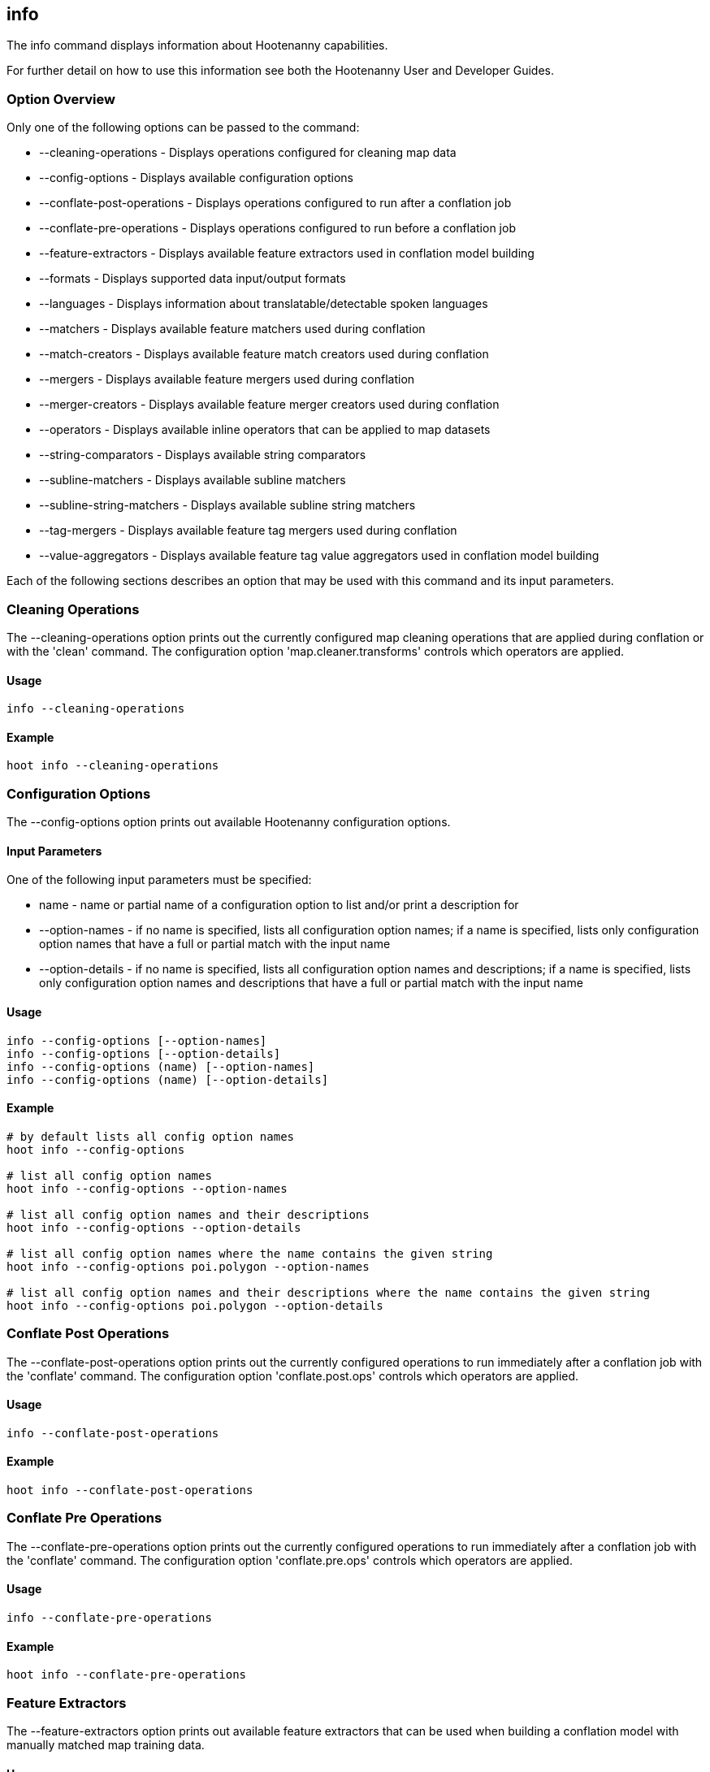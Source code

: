 [[info]]
== info

The +info+ command displays information about Hootenanny capabilities.  

For further detail on how to use this information see both the Hootenanny User and Developer Guides.

=== Option Overview

Only one of the following options can be passed to the command:

* +--cleaning-operations+      - Displays operations configured for cleaning map data
* +--config-options+           - Displays available configuration options
* +--conflate-post-operations+ - Displays operations configured to run after a conflation job
* +--conflate-pre-operations+  - Displays operations configured to run before a conflation job
* +--feature-extractors+       - Displays available feature extractors used in conflation model building
* +--formats+                  - Displays supported data input/output formats
* +--languages+                - Displays information about translatable/detectable spoken languages
* +--matchers+                 - Displays available feature matchers used during conflation
* +--match-creators+           - Displays available feature match creators used during conflation
* +--mergers+                  - Displays available feature mergers used during conflation
* +--merger-creators+          - Displays available feature merger creators used during conflation
* +--operators+                - Displays available inline operators that can be applied to map datasets
* +--string-comparators+       - Displays available string comparators
* +--subline-matchers+         - Displays available subline matchers
* +--subline-string-matchers+  - Displays available subline string matchers
* +--tag-mergers+              - Displays available feature tag mergers used during conflation
* +--value-aggregators+        - Displays available feature tag value aggregators used in conflation model building

Each of the following sections describes an option that may be used with this command and its input parameters.

=== Cleaning Operations

The +--cleaning-operations+ option prints out the currently configured map cleaning operations that are applied during conflation or with the
'clean' command.  The configuration option 'map.cleaner.transforms' controls which operators are applied.

==== Usage

--------------------------------------
info --cleaning-operations
--------------------------------------

==== Example

--------------------------------------
hoot info --cleaning-operations
--------------------------------------

=== Configuration Options

The +--config-options+ option prints out available Hootenanny configuration options.

==== Input Parameters

One of the following input parameters must be specified:

* +name+             - name or partial name of a configuration option to list and/or print a description for
* +--option-names+   - if no name is specified, lists all configuration option names; if a name is specified, lists only 
                       configuration option names that have a full or partial match with the input name
* +--option-details+ - if no name is specified, lists all configuration option names and descriptions; if a name is specified, 
                       lists only configuration option names and descriptions that have a full or partial match with the input name

==== Usage

--------------------------------------
info --config-options [--option-names]
info --config-options [--option-details]
info --config-options (name) [--option-names]
info --config-options (name) [--option-details]
--------------------------------------

==== Example

--------------------------------------
# by default lists all config option names
hoot info --config-options

# list all config option names
hoot info --config-options --option-names

# list all config option names and their descriptions
hoot info --config-options --option-details

# list all config option names where the name contains the given string
hoot info --config-options poi.polygon --option-names

# list all config option names and their descriptions where the name contains the given string
hoot info --config-options poi.polygon --option-details
--------------------------------------

=== Conflate Post Operations

The +--conflate-post-operations+ option prints out the currently configured operations to run immediately after a conflation job with the
'conflate' command.  The configuration option 'conflate.post.ops' controls which operators are applied.

==== Usage

--------------------------------------
info --conflate-post-operations
--------------------------------------

==== Example

--------------------------------------
hoot info --conflate-post-operations
--------------------------------------

=== Conflate Pre Operations

The +--conflate-pre-operations+ option prints out the currently configured operations to run immediately after a conflation job with the
'conflate' command.  The configuration option 'conflate.pre.ops' controls which operators are applied.

==== Usage

--------------------------------------
info --conflate-pre-operations
--------------------------------------

==== Example

--------------------------------------
hoot info --conflate-pre-operations
--------------------------------------

=== Feature Extractors

The +--feature-extractors+ option prints out available feature extractors that can be used when building a conflation model with 
manually matched map training data. 

==== Usage

--------------------------------------
info --feature-extractors
--------------------------------------

==== Example

--------------------------------------
hoot info --feature-extractors
--------------------------------------

=== Formats

The +--formats+ option prints out supported data formats.

==== Usage

--------------------------------------
info --formats [--input] [--output]
--------------------------------------

==== Example

--------------------------------------
# prints all
hoot info --formats

hoot info --format --input

hoot info --format --output
--------------------------------------

=== Languages

The +languages+ option displays information about Hootenanny language translation/detection capabilities.

All uses of the +languages+ command require the following configuration options to be populated: 
* hoot.services.auth.user.name
* hoot.services.auth.access.token
* hoot.services.auth.access.token.secret

For more information on logging into the web services, see the 'login' command documentation.  Those options are omitted from the 
following command examples.

Only one of the following options can be passed to the command:

* +--detectable+    - Prints all spoken languages that Hootenanny can detect and the detectors that can detect them
* +--detectors+     - Prints all available language detector implementations for the translation service
* +--translatable+  - Prints all spoken languages that Hootenanny translate from to English and the translators that can translate them
* +--translators+   - Prints all available language translator implementations for the translation service

The +--detectors+ option prints out all available language detectors that can be used with the Hootenanny web services.

==== Usage

--------------------------------------
info --languages --detectors
--------------------------------------

==== Example

--------------------------------------
hoot info --languages --detectors
--------------------------------------

The +--translators+ option prints out all available language translators that can be used with the Hootenanny web services.

==== Usage

--------------------------------------
info --languages --translators
--------------------------------------

==== Example

--------------------------------------
hoot info --languages --translators
--------------------------------------

The +--detectable+ option prints out spoken languages which Hootenanny can detect when using the Hootenanny web services.

==== Usage

--------------------------------------
info --languages --detectable
--------------------------------------

==== Example

--------------------------------------
hoot info --languages --detectable
--------------------------------------

The +--translatable+ option prints out spoken languages which Hootenanny can translate from to English when using the Hootenanny web 
services.

==== Usage

--------------------------------------
info --languages --translatable
--------------------------------------

==== Example

--------------------------------------
hoot info --languages --translatable
--------------------------------------

=== Matchers

The +--matchers+ option prints out available conflate matchers that may be applied when conflating data.  Matchers contain the criteria to match
a specific pair of features

==== Usage

--------------------------------------
info --matchers
--------------------------------------

==== Example

--------------------------------------
hoot info --matchers
--------------------------------------

=== Match Creators

The +--match-creators+ option prints out available conflate match creators that may be applied when conflating data.  Match Creators are
responsible for spawning matchers.

==== Usage

--------------------------------------
info --match-creators
--------------------------------------

==== Example

--------------------------------------
hoot info --match-creators
--------------------------------------

=== Mergers

The +--mergers+ option prints out available conflate mergers that may be applied when conflating data.  Mergers are created to merge a feature
pair supported by a corresponding matcher.

==== Usage

--------------------------------------
info --mergers
--------------------------------------

==== Example

--------------------------------------
hoot info --mergers
--------------------------------------

=== Merger Creators

The +--merger-creators+ option prints out available conflate merger creators that may be applied when conflating data.  Merger Creators are
responsible for spawning mergers.

==== Usage

--------------------------------------
info --merger-creators
--------------------------------------

==== Example

--------------------------------------
hoot info --merger-creators
--------------------------------------

=== Operators

The +--operators+ option prints out available inline operators that can be applied to map data in a Hootenanny command.  Map operators
can be criterion, operations, or visitors.  

* An example of an operation is DuplicateWayRemover, which removes all duplicate ways from a map.  
* An example of a criterion is NodeCriterion, which acts as a filter to return all nodes in a map.  
* An example of a visitor is RemoveTagsVisitor, which removes selected tags from features in a map.

==== Usage

--------------------------------------
info --operators
--------------------------------------

==== Example

--------------------------------------
# lists all available operators
hoot info --operators

# criterion example - filters only nodes from the map to the output
hoot convert -D convert.ops="hoot::RemoveElementsVisitor" -D remove.elements.visitor.element.criteria="hoot::NodeCriterion" \ 
input1.osm input2.osm output.osm

# operation example - writes a map based on the input data with all duplicate ways removed
hoot convert -D convert.ops="hoot::DuplicateWayRemover" input1.osm input2.osm output.osm

# visitor example - writes a map based on the input data with all of the specified tags removed from the nodes
hoot convert -D convert.ops="hoot::RemoveTagsVisitor" -D remove.tags.visitor.element.criterion="hoot::WayCriterion" -D remove.tags.visitor.keys="source;error:circular" input1.osm input2.osm output.osm
--------------------------------------

=== Subline Matchers

The +--subline-matchers+ option prints out available subline matchers that determine which method of line matching is used during conflation. 

==== Usage

--------------------------------------
info --subline-matchers
--------------------------------------

==== Example

--------------------------------------
hoot info --subline-matchers
--------------------------------------

=== Subline String Matchers

The +--subline-string-matchers+ option prints out available subline string matchers that determine which method of multilinestring matching 
is used during conflation. 

==== Usage

--------------------------------------
info --subline-string-matchers
--------------------------------------

==== Example

--------------------------------------
hoot info --subline-string-matchers
--------------------------------------

=== String Comparators

The +--string-comparators+ option prints out available string comparators that can be used during conflation when comparing tag string values. 

==== Usage

--------------------------------------
info --string-comparators
--------------------------------------

==== Example

--------------------------------------
hoot info --string-comparators
--------------------------------------

=== Tag Mergers

The +--tag-mergers+ option prints out available tag mergers that may be applied when conflating data.

==== Usage

--------------------------------------
info --tag-mergers
--------------------------------------

==== Example

--------------------------------------
hoot info --tag-mergers
--------------------------------------

==== Example

--------------------------------------
hoot info --tag-mergers
--------------------------------------

=== Value Aggregators

The +--value-aggregators+ option prints out available tag value aggregation methods that can be used when building a conflation model with 
manually matched map training data. 

==== Usage

--------------------------------------
info --value-aggregators
--------------------------------------

==== Example

--------------------------------------
hoot info --value-aggregators
--------------------------------------

